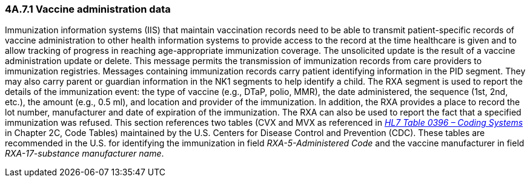 === 4A.7.1 Vaccine administration data

Immunization information systems (IIS) that maintain vaccination records need to be able to transmit patient-specific records of vaccine administration to other health information systems to provide access to the record at the time healthcare is given and to allow tracking of progress in reaching age-appropriate immunization coverage. The unsolicited update is the result of a vaccine administration update or delete. This message permits the transmission of immunization records from care providers to immunization registries. Messages containing immunization records carry patient identifying information in the PID segment. They may also carry parent or guardian information in the NK1 segments to help identify a child. The RXA segment is used to report the details of the immunization event: the type of vaccine (e.g., DTaP, polio, MMR), the date administered, the sequence (1st, 2nd, etc.), the amount (e.g., 0.5 ml), and location and provider of the immunization. In addition, the RXA provides a place to record the lot number, manufacturer and date of expiration of the immunization. The RXA can also be used to report the fact that a specified immunization was refused. This section references two tables (CVX and MVX as referenced in file:///E:\V2\v2.9%20final%20Nov%20from%20Frank\V29_CH02C_Tables.docx#HL70396[_HL7 Table 0396 – Coding Systems_] in Chapter 2C, Code Tables) maintained by the U.S. Centers for Disease Control and Prevention (CDC). These tables are recommended in the U.S. for identifying the immunization in field _RXA-5-Administered Code_ and the vaccine manufacturer in field _RXA-17-substance manufacturer name_.

